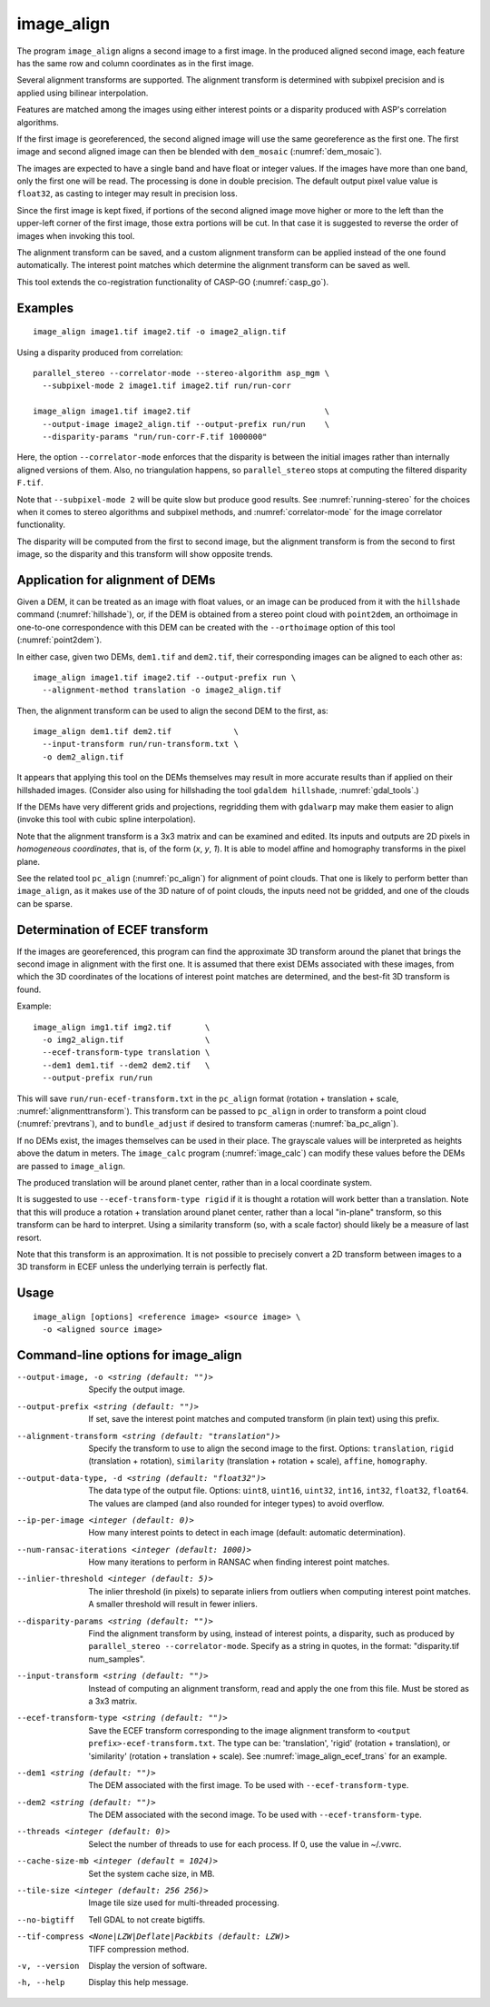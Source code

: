 .. _image_align:

image_align
------------

The program ``image_align`` aligns a second image to a first image. In
the produced aligned second image, each feature has the same row and
column coordinates as in the first image.

Several alignment transforms are supported. The alignment transform is
determined with subpixel precision and is applied using bilinear
interpolation.

Features are matched among the images using either interest points
or a disparity produced with ASP's correlation algorithms.

If the first image is georeferenced, the second aligned image will use
the same georeference as the first one.  The first image and second
aligned image can then be blended with ``dem_mosaic``
(:numref:`dem_mosaic`).

The images are expected to have a single band and have float or
integer values. If the images have more than one band, only the first
one will be read. The processing is done in double precision. The
default output pixel value value is ``float32``, as casting to integer
may result in precision loss.

Since the first image is kept fixed, if portions of the second aligned
image move higher or more to the left than the upper-left corner of
the first image, those extra portions will be cut. In that case it is
suggested to reverse the order of images when invoking this tool.

The alignment transform can be saved, and a custom alignment transform
can be applied instead of the one found automatically. The interest
point matches which determine the alignment transform can be saved as
well.

This tool extends the co-registration functionality of CASP-GO
(:numref:`casp_go`).

Examples
~~~~~~~~

::
   
    image_align image1.tif image2.tif -o image2_align.tif

Using a disparity produced from correlation::

    parallel_stereo --correlator-mode --stereo-algorithm asp_mgm \
      --subpixel-mode 2 image1.tif image2.tif run/run-corr

    image_align image1.tif image2.tif                            \
      --output-image image2_align.tif --output-prefix run/run    \
      --disparity-params "run/run-corr-F.tif 1000000"

Here, the option ``--correlator-mode`` enforces that the disparity is
between the initial images rather than internally aligned versions of
them. Also, no triangulation happens, so ``parallel_stereo`` stops
at computing the filtered disparity ``F.tif``.

Note that ``--subpixel-mode 2`` will be quite slow but produce good
results. See :numref:`running-stereo` for the choices when it comes to
stereo algorithms and subpixel methods, and :numref:`correlator-mode`
for the image correlator functionality.

The disparity will be computed from the first to second image, but the
alignment transform is from the second to first image, so the disparity
and this transform will show opposite trends.

Application for alignment of DEMs
~~~~~~~~~~~~~~~~~~~~~~~~~~~~~~~~~

Given a DEM, it can be treated as an image with float values, or an
image can be produced from it with the ``hillshade`` command
(:numref:`hillshade`), or, if the DEM is obtained from a stereo point
cloud with ``point2dem``, an orthoimage in one-to-one correspondence
with this DEM can be created with the ``--orthoimage`` option of this
tool (:numref:`point2dem`).

In either case, given two DEMs, ``dem1.tif`` and ``dem2.tif``, their
corresponding images can be aligned to each other as::

    image_align image1.tif image2.tif --output-prefix run \
      --alignment-method translation -o image2_align.tif

Then, the alignment transform can be used to align the second DEM
to the first, as::

    image_align dem1.tif dem2.tif             \
      --input-transform run/run-transform.txt \
      -o dem2_align.tif 

It appears that applying this tool on the DEMs themselves may result
in more accurate results than if applied on their hillshaded images.
(Consider also using for hillshading the tool ``gdaldem hillshade``,
:numref:`gdal_tools`.)

If the DEMs have very different grids and projections, regridding them
with ``gdalwarp`` may make them easier to align (invoke this tool with
cubic spline interpolation).
  
Note that the alignment transform is a 3x3 matrix and can be examined
and edited.  Its inputs and outputs are 2D pixels in *homogeneous
coordinates*, that is, of the form (*x*, *y*, *1*). It is able to model
affine and homography transforms in the pixel plane.

See the related tool ``pc_align`` (:numref:`pc_align`) for alignment
of point clouds. That one is likely to perform better than
``image_align``, as it makes use of the 3D nature of of point clouds,
the inputs need not be gridded, and one of the clouds can be sparse.

.. _image_align_ecef_trans:

Determination of ECEF transform
~~~~~~~~~~~~~~~~~~~~~~~~~~~~~~~

If the images are georeferenced, this program can find the approximate
3D transform around the planet that brings the second image in
alignment with the first one. It is assumed that there exist DEMs associated
with these images, from which the 3D coordinates of the locations of
interest point matches are determined, and the best-fit 3D transform
is found.

Example::

    image_align img1.tif img2.tif       \
      -o img2_align.tif                 \
      --ecef-transform-type translation \
      --dem1 dem1.tif --dem2 dem2.tif   \
      --output-prefix run/run
 
This will save ``run/run-ecef-transform.txt`` in the ``pc_align``
format (rotation + translation + scale, 
:numref:`alignmenttransform`). This transform can be passed to
``pc_align`` in order to transform a point cloud
(:numref:`prevtrans`), and to ``bundle_adjust`` if desired to
transform cameras (:numref:`ba_pc_align`).

If no DEMs exist, the images themselves can be used in their
place. The grayscale values will be interpreted as heights above the
datum in meters. The ``image_calc`` program (:numref:`image_calc`)
can modify these values before the DEMs are passed to ``image_align``.

The produced translation will be around planet center, rather
than in a local coordinate system.

It is suggested to use ``--ecef-transform-type rigid`` if it is
thought a rotation will work better than a translation.  Note that
this will produce a rotation + translation around planet center,
rather than a local "in-plane" transform, so this transform
can be hard to interpret. Using a similarity transform (so, with a
scale factor) should likely be a measure of last resort.

Note that this transform is an approximation. It is not possible to
precisely convert a 2D transform between images to a 3D transform
in ECEF unless the underlying terrain is perfectly flat.

Usage
~~~~~

::
  
    image_align [options] <reference image> <source image> \
      -o <aligned source image>

Command-line options for image_align
~~~~~~~~~~~~~~~~~~~~~~~~~~~~~~~~~~~~

--output-image, -o <string (default: "")>
    Specify the output image.

--output-prefix <string (default: "")>
    If set, save the interest point matches and computed transform
    (in plain text) using this prefix.

--alignment-transform <string (default: "translation")>
    Specify the transform to use to align the second image to the
    first. Options: ``translation``, ``rigid`` (translation + rotation),
    ``similarity`` (translation + rotation + scale), ``affine``,
    ``homography``.

--output-data-type, -d <string (default: "float32")>
    The data type of the output file. Options: ``uint8``, ``uint16``,
    ``uint32``, ``int16``, ``int32``, ``float32``, ``float64``. The
    values are clamped (and also rounded for integer types) to avoid
    overflow.

--ip-per-image <integer (default: 0)>
    How many interest points to detect in each image (default: automatic 
    determination).

--num-ransac-iterations <integer (default: 1000)>
    How many iterations to perform in RANSAC when finding interest point 
    matches.

--inlier-threshold <integer (default: 5)>    
    The inlier threshold (in pixels) to separate inliers from outliers when 
    computing interest point matches. A smaller threshold will result in fewer 
    inliers.

--disparity-params <string (default: "")>
    Find the alignment transform by using, instead of interest points,
    a disparity, such as produced by ``parallel_stereo --correlator-mode``. 
    Specify as a string in quotes, in the format: "disparity.tif num_samples".

--input-transform <string (default: "")>    
    Instead of computing an alignment transform, read and apply the one from 
    this file. Must be stored as a 3x3 matrix.

--ecef-transform-type <string (default: "")>
    Save the ECEF transform corresponding to the image alignment
    transform to ``<output prefix>-ecef-transform.txt``. The type can
    be: 'translation', 'rigid' (rotation + translation), or 'similarity'
    (rotation + translation + scale). See :numref:`image_align_ecef_trans`
    for an example.

--dem1 <string (default: "")>
    The DEM associated with the first image. To be used with
    ``--ecef-transform-type``.

--dem2 <string (default: "")>
    The DEM associated with the second image. To be used with
    ``--ecef-transform-type``.

--threads <integer (default: 0)>
    Select the number of threads to use for each process. If 0, use
    the value in ~/.vwrc.
 
--cache-size-mb <integer (default = 1024)>
    Set the system cache size, in MB.

--tile-size <integer (default: 256 256)>
    Image tile size used for multi-threaded processing.

--no-bigtiff
    Tell GDAL to not create bigtiffs.

--tif-compress <None|LZW|Deflate|Packbits (default: LZW)>
    TIFF compression method.

-v, --version
    Display the version of software.

-h, --help
    Display this help message.
